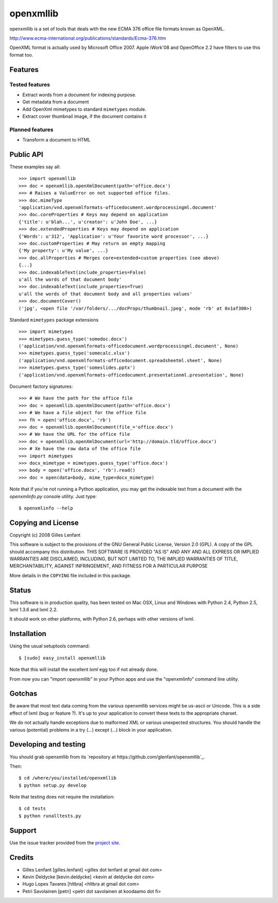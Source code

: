 ==========
openxmllib
==========

openxmllib is a set of tools that deals with the new ECMA 376 office file
formats known as OpenXML.

http://www.ecma-international.org/publications/standards/Ecma-376.htm

OpenXML format is actually used by Microsoft Office 2007. Apple iWork'08 and
OpenOffice 2.2 have filters to use this format too.

Features
========

Tested features
---------------

* Extract words from a document for indexing purpose.
* Get metadata from a document
* Add OpenXml mimetypes to standard ``mimetypes`` module.
* Extract cover thumbnail image, if the document contains it

Planned features
----------------

* Transform a document to HTML

Public API
==========

These examples say all::

  >>> import openxmllib
  >>> doc = openxmllib.openXmlDocument(path='office.docx')
  >>> # Raises a ValueError on not supported office files.
  >>> doc.mimeType
  'application/vnd.openxmlformats-officedocument.wordprocessingml.document'
  >>> doc.coreProperties # Keys may depend on application
  {'title': u'blah...', u'creator': u'John Doe', ...}
  >>> doc.extendedProperties # Keys may depend on application
  {'Words': u'312', 'Application': u'Your favorite word processor', ...}
  >>> doc.customProperties # May return an empty mapping
  {'My property': u'My value', ...}
  >>> doc.allProperties # Merges core+extended+custom properties (see above)
  {...}
  >>> doc.indexableText(include_properties=False)
  u'all the words of that document body'
  >>> doc.indexableText(include_properties=True)
  u'all the words of that document body and all properties values'
  >>> doc.documentCover()
  ('jpg', <open file '/var/folders/.../docProps/thumbnail.jpeg', mode 'rb' at 0x1af300>)

Standard ``mimetypes`` package extensions ::

  >>> import mimetypes
  >>> mimetypes.guess_type('somedoc.docx')
  ('application/vnd.openxmlformats-officedocument.wordprocessingml.document', None)
  >>> mimetypes.guess_type('somecalc.xlsx')
  ('application/vnd.openxmlformats-officedocument.spreadsheetml.sheet', None)
  >>> mimetypes.guess_type('someslides.pptx')
  ('application/vnd.openxmlformats-officedocument.presentationml.presentation', None)

Document factory signatures::

  >>> # We have the path for the office file
  >>> doc = openxmllib.openXmlDocument(path='office.docx')
  >>> # We have a file object for the office file
  >>> fh = open('office.docx', 'rb')
  >>> doc = openxmllib.openXmlDocument(file_='office.docx')
  >>> # We have the URL for the office file
  >>> doc = openxmllib.openXmlDocument(url='http://domain.tld/office.docx')
  >>> # Xe have the raw data of the office file
  >>> import mimetypes
  >>> docx_mimetype = mimetypes.guess_type('office.docx')
  >>> body = open('office.docx', 'rb').read()
  >>> doc = open(data=body, mime_type=docx_mimetype)

Note that if you're not running a Python application, you may get the indexable
text from a document with the `openxmlinfo.py` console utility. Just type::

  $ openxmlinfo --help

Copying and License
===================

Copyright (c) 2008 Gilles Lenfant

This software is subject to the provisions of the GNU General Public
License, Version 2.0 (GPL).  A copy of the GPL should accompany this
distribution.  THIS SOFTWARE IS PROVIDED "AS IS" AND ANY AND ALL
EXPRESS OR IMPLIED WARRANTIES ARE DISCLAIMED, INCLUDING, BUT NOT
LIMITED TO, THE IMPLIED WARRANTIES OF TITLE, MERCHANTABILITY,
AGAINST INFRINGEMENT, AND FITNESS FOR A PARTICULAR PURPOSE

More details in the ``COPYING`` file included in this package.

Status
======

This software is in production quality, has been tested on Mac OSX, Linux and
Windows with Python 2.4, Python 2.5, lxml 1.3.6 and lxml 2.2.

It should work on other platforms, with Python 2.6, perhaps with
other versions of lxml.

Installation
============

Using the usual setuptools command::

  $ [sudo] easy_install openxmllib

Note that this will install the excellent `lxml` egg too if not already done.

From now you can "import openxmllib" in your Python apps and use the
"openxmlinfo" command line utility.

Gotchas
=======

Be aware that most text data coming from the various openxmllib
services might be us-ascii or Unicode. This is a side effect of lxml
(bug or feature ?). It's up to your application to convert these texts
to the appropriate charset.

We do not actually handle exceptions due to malformed XML or various
unexpected structures. You should handle the various (potential)
problems in a try (...) except (...) block in your application.

Developing and testing
======================

You should grab openxmllib from its `repository at https://github.com/glenfant/openxmllib`_.

Then::

  $ cd /where/you/installed/openxmllib
  $ python setup.py develop

Note that testing does not require the installation::

  $ cd tests
  $ python runalltests.py

Support
=======

Use the issue tracker provided from the `project site
<https://github.com/glenfant/openxmllib/issues>`_.

Credits
=======

* Gilles Lenfant [gilles.lenfant] <gilles dot lenfant at gmail dot com>
* Kevin Deldycke [kevin.deldycke] <kevin at deldycke dot com>
* Hugo Lopes Tavares [hltbra] <hltbra at gmail dot com>
* Petri Savolainen [petri] <petri dot savolainen at koodaamo dot fi>

